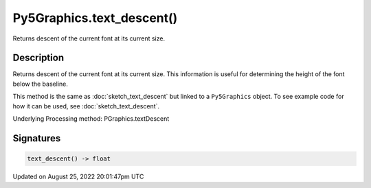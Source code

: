 Py5Graphics.text_descent()
==========================

Returns descent of the current font at its current size.

Description
-----------

Returns descent of the current font at its current size. This information is useful for determining the height of the font below the baseline.

This method is the same as :doc:`sketch_text_descent` but linked to a ``Py5Graphics`` object. To see example code for how it can be used, see :doc:`sketch_text_descent`.

Underlying Processing method: PGraphics.textDescent

Signatures
------

.. code:: python

    text_descent() -> float
Updated on August 25, 2022 20:01:47pm UTC

